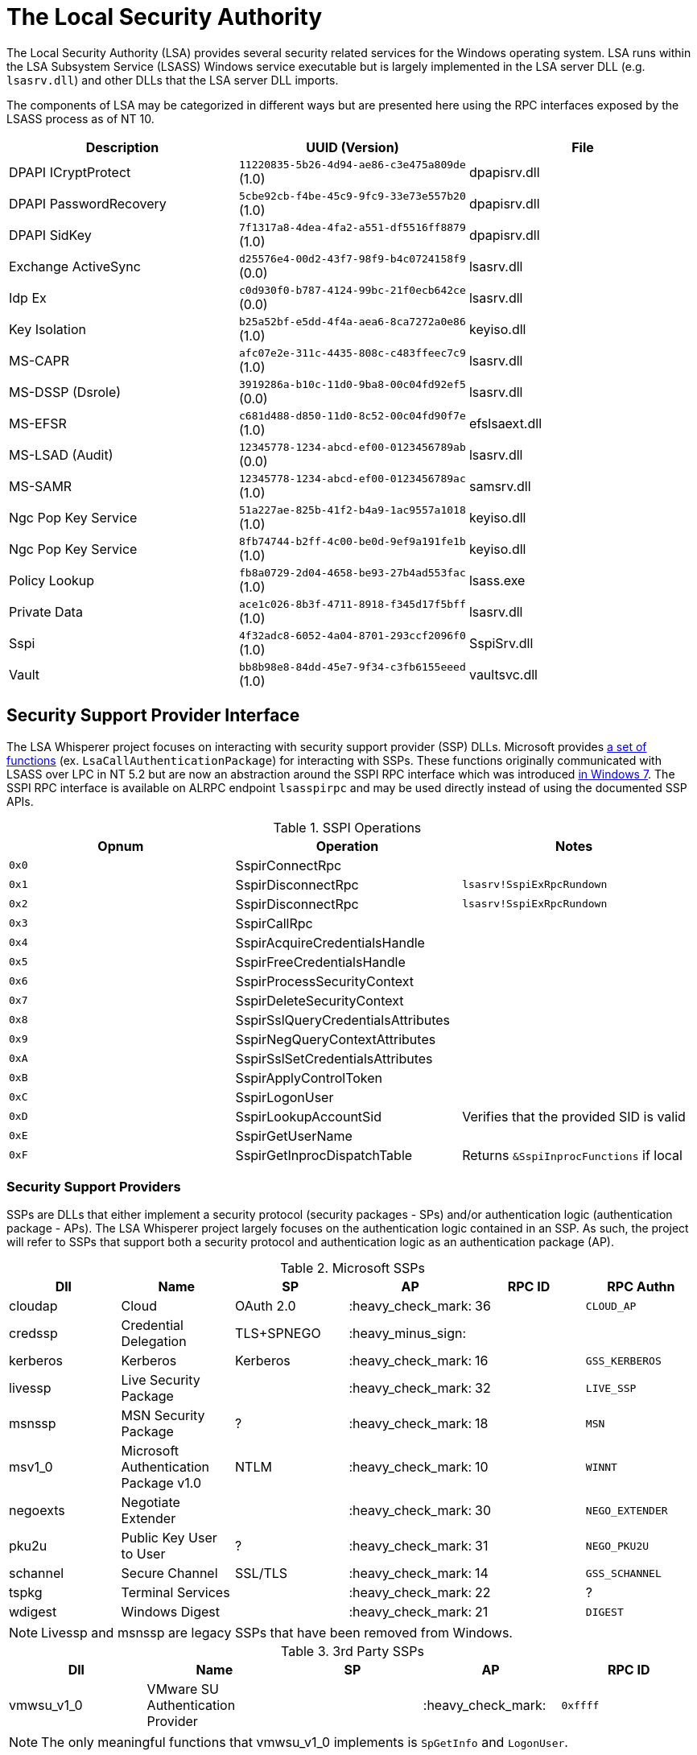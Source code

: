 ifdef::env-github[]
:note-caption: :pencil2:
endif::[]

= The Local Security Authority

The Local Security Authority (LSA) provides several security related services for the Windows operating system.
LSA runs within the LSA Subsystem Service (LSASS) Windows service executable but is largely implemented in the LSA server DLL (e.g. `lsasrv.dll`) and other DLLs that the LSA server DLL imports.

:toc:

The components of LSA may be categorized in different ways but are presented here using the RPC interfaces exposed by the LSASS process as of NT 10.

[%header]
|===
| Description            | UUID (Version)                               | File
| DPAPI ICryptProtect    | `11220835-5b26-4d94-ae86-c3e475a809de` (1.0) | dpapisrv.dll
| DPAPI PasswordRecovery | `5cbe92cb-f4be-45c9-9fc9-33e73e557b20` (1.0) | dpapisrv.dll
| DPAPI SidKey           | `7f1317a8-4dea-4fa2-a551-df5516ff8879` (1.0) | dpapisrv.dll
| Exchange ActiveSync    | `d25576e4-00d2-43f7-98f9-b4c0724158f9` (0.0) | lsasrv.dll
| Idp Ex                 | `c0d930f0-b787-4124-99bc-21f0ecb642ce` (0.0) | lsasrv.dll
| Key Isolation          | `b25a52bf-e5dd-4f4a-aea6-8ca7272a0e86` (1.0) | keyiso.dll
| MS-CAPR                | `afc07e2e-311c-4435-808c-c483ffeec7c9` (1.0) | lsasrv.dll
| MS-DSSP (Dsrole)       | `3919286a-b10c-11d0-9ba8-00c04fd92ef5` (0.0) | lsasrv.dll
| MS-EFSR                | `c681d488-d850-11d0-8c52-00c04fd90f7e` (1.0) | efslsaext.dll
| MS-LSAD (Audit)        | `12345778-1234-abcd-ef00-0123456789ab` (0.0) | lsasrv.dll
| MS-SAMR                | `12345778-1234-abcd-ef00-0123456789ac` (1.0) | samsrv.dll
| Ngc Pop Key Service    | `51a227ae-825b-41f2-b4a9-1ac9557a1018` (1.0) | keyiso.dll
| Ngc Pop Key Service    | `8fb74744-b2ff-4c00-be0d-9ef9a191fe1b` (1.0) | keyiso.dll
| Policy Lookup          | `fb8a0729-2d04-4658-be93-27b4ad553fac` (1.0) | lsass.exe
| Private Data           | `ace1c026-8b3f-4711-8918-f345d17f5bff` (1.0) | lsasrv.dll
| Sspi                   | `4f32adc8-6052-4a04-8701-293ccf2096f0` (1.0) | SspiSrv.dll
| Vault                  | `bb8b98e8-84dd-45e7-9f34-c3fb6155eeed` (1.0) | vaultsvc.dll
|===

== Security Support Provider Interface

The LSA Whisperer project focuses on interacting with security support provider (SSP) DLLs.
Microsoft provides https://learn.microsoft.com/en-us/windows/win32/secauthn/authentication-functions[a set of functions] (ex. `LsaCallAuthenticationPackage`) for interacting with SSPs.
These functions originally communicated with LSASS over LPC in NT 5.2 but are now an abstraction around the SSPI RPC interface which was introduced http://redplait.blogspot.com/2010/11/vista-sp2-windows7-rpc-interfaces.html[in Windows 7]. The SSPI RPC interface is available on ALRPC endpoint `lsasspirpc` and may be used directly instead of using the documented SSP APIs.

.SSPI Operations
[%header]
|===
| Opnum | Operation                          | Notes
| `0x0` | SspirConnectRpc                    |
| `0x1` | SspirDisconnectRpc                 | `lsasrv!SspiExRpcRundown`
| `0x2` | SspirDisconnectRpc                 | `lsasrv!SspiExRpcRundown`
| `0x3` | SspirCallRpc                       |
| `0x4` | SspirAcquireCredentialsHandle      |
| `0x5` | SspirFreeCredentialsHandle         |
| `0x6` | SspirProcessSecurityContext        |
| `0x7` | SspirDeleteSecurityContext         |
| `0x8` | SspirSslQueryCredentialsAttributes |
| `0x9` | SspirNegQueryContextAttributes     |
| `0xA` | SspirSslSetCredentialsAttributes   |
| `0xB` | SspirApplyControlToken             |
| `0xC` | SspirLogonUser                     |
| `0xD` | SspirLookupAccountSid              | Verifies that the provided SID is valid
| `0xE` | SspirGetUserName                   |
| `0xF` | SspirGetInprocDispatchTable        | Returns `&SspiInprocFunctions` if local
|===

=== Security Support Providers

SSPs are DLLs that either implement a security protocol (security packages - SPs) and/or authentication logic (authentication package - APs).
The LSA Whisperer project largely focuses on the authentication logic contained in an SSP.
As such, the project will refer to SSPs that support both a security protocol and authentication logic as an authentication package (AP).

.Microsoft SSPs
[%header]
|===
| Dll      | Name                                  | SP         | AP                 | RPC ID | RPC Authn
| cloudap  | Cloud                                 | OAuth 2.0  | :heavy_check_mark: | 36     | `CLOUD_AP`
| credssp  | Credential Delegation                 | TLS+SPNEGO | :heavy_minus_sign: |        |
| kerberos | Kerberos                              | Kerberos   | :heavy_check_mark: | 16     | `GSS_KERBEROS`
| livessp  | Live Security Package                 |            | :heavy_check_mark: | 32     | `LIVE_SSP`
| msnssp   | MSN Security Package                  | ?          | :heavy_check_mark: | 18     | `MSN`
| msv1_0   | Microsoft Authentication Package v1.0 | NTLM       | :heavy_check_mark: | 10     | `WINNT`
| negoexts | Negotiate Extender                    |            | :heavy_check_mark: | 30     | `NEGO_EXTENDER`
| pku2u    | Public Key User to User               | ?          | :heavy_check_mark: | 31     | `NEGO_PKU2U`
| schannel | Secure Channel                        | SSL/TLS    | :heavy_check_mark: | 14     | `GSS_SCHANNEL`
| tspkg    | Terminal Services                     |            | :heavy_check_mark: | 22     | ?
| wdigest  | Windows Digest                        |            | :heavy_check_mark: | 21     | `DIGEST`
|===

NOTE: Livessp and msnssp are legacy SSPs that have been removed from Windows.

.3rd Party SSPs
[%header]
|===
| Dll        | Name                              | SP | AP                 | RPC ID
| vmwsu_v1_0 | VMware SU Authentication Provider |    | :heavy_check_mark: | `0xffff`
|===

NOTE: The only meaningful functions that vmwsu_v1_0 implements is `SpGetInfo` and `LogonUser`.

=== SSPI Security

Windows does not register any security callback function when registering the interface. It does however make a low box security descriptor that it applies when registering the endpoint and the interface. The RPC server only does verification for if the client is local for operation `SspirGetInprocDispatchTable`. Otherwise, no client verification is done and `sspisrv` passes execution in almost all cases to an equivalently named function in the `LsapSspiExtensionFunctions` table in `lsasrv` (the function will be prefixed by `SspiEx`). The `lsasrv` functions then pass execution to the original LPC handlers (ex. `LpcHandle`).

It is also worth noting that the RPC runtime has a hardcoded list of interfaces that are exempt from many of the mitigations that have existed since NT 5.2 to prevent anonymous RPC calls from remote clients.
The list is named `RpcVerifierExemptInterfaces` and may be found by viewing its use in the `rpcrt4.dll!IsInterfaceExempt` function.
The list includes multiple RPC servers that have been previously abused such as https://github.com/Wh04m1001/DFSCoerce[MS-DFSNM], https://github.com/topotam/PetitPotam[MS-EFSR], https://learn.microsoft.com/en-us/security-updates/securitybulletins/2008/ms08-067[MS-SRVS], and https://www.akamai.com/blog/security-research/cold-hard-cache-bypassing-rpc-with-cache-abuse[MS-WKST].

Interestingly, Microsoft has only added 2 interfaces to this list since NT 5.2.
One is the Remote Management interface and one is SSPI.
Microsoft has also added 1 additional mitigation bypass which has only been applied to SSPI.
The following is the full list of flags for bypassing RPC runtime mitigations which have all been applied to the SSPI interface.
Microsoft's need for doing this has still not been determined.

[source,c]
----
// Registering an interface that is remotely acessible without a
// security callback and without RPC_IF_ALLOW_SECURE_ONLY flag
#define ALLOW_UNSECURE_REMOTE_ACCESS 0x00000001

// An interface may be called remotely without
// RPC_C_AUTHN_LEVEL_PKT_PRIVACY
#define ALLOW_UNENCRYPTED_REMOTE_ACCESS 0x00000002

// An interface may be called remotely without mutual
// authentication.
#define ALLOW_NO_MUTUAL_AUTH_REMOTE_ACCESS 0x00000004

// Do not flag the use of a security callback when running
// with the RPC verifier. Usage determined by binary auditing
#define RPC_VERIFIER_UNSAFE_FEATURE 0x00000008
----